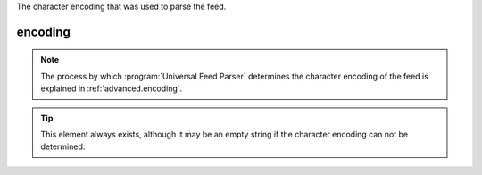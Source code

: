 .. _reference.encoding:






The character encoding that was used to parse the feed.

encoding
========

.. note:: The process by which :program:`Universal Feed Parser` determines the character encoding of the feed is explained in :ref:`advanced.encoding`.

.. tip:: This element always exists, although it may be an empty string if the character encoding can not be determined.